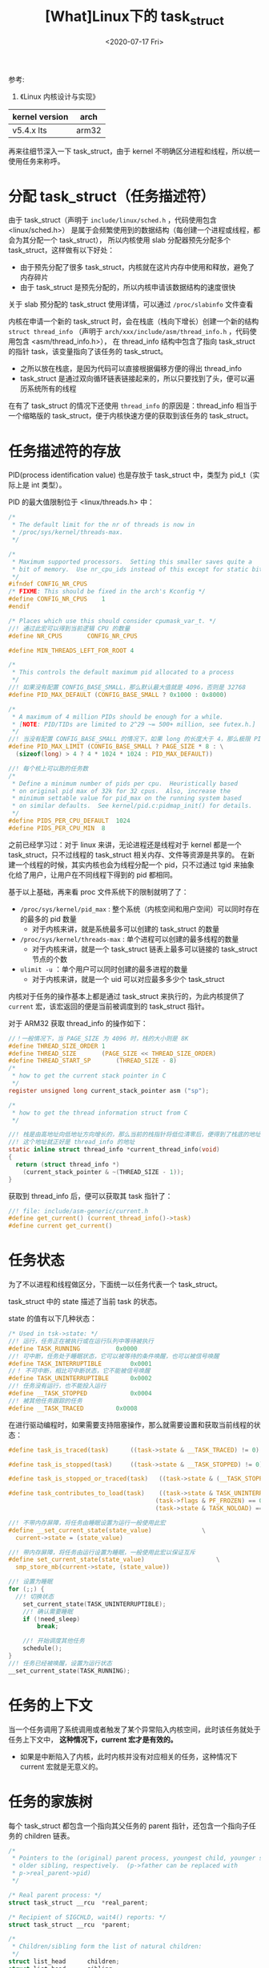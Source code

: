 #+TITLE: [What]Linux下的 task_struct
#+DATE:  <2020-07-17 Fri> 
#+TAGS: process
#+LAYOUT: post 
#+CATEGORIES: linux, ps, detail
#+NAME: <linux_ps_task_struct.org>
#+OPTIONS: ^:nil 
#+OPTIONS: ^:{}

参考: 
1. 《Linux 内核设计与实现》


| kernel version | arch  |
|----------------+-------|
| v5.4.x lts     | arm32 |

再来往细节深入一下 task_struct，由于 kernel 不明确区分进程和线程，所以统一使用任务来称呼。
#+BEGIN_HTML
<!--more-->
#+END_HTML
* 分配 task_struct（任务描述符）
由于 task_struct（声明于 =include/linux/sched.h= ，代码使用包含 <linux/sched.h>） 是属于会频繁使用到的数据结构（每创建一个进程或线程，都会为其分配一个 task_struct），
所以内核使用 slab 分配器预先分配多个 task_struct，这样做有以下好处：
- 由于预先分配了很多 task_struct，内核就在这片内存中使用和释放，避免了内存碎片
- 由于 task_struct 是预先分配的，所以内核申请该数据结构的速度很快
  
关于 slab 预分配的 task_struct 使用详情，可以通过 =/proc/slabinfo= 文件查看
  
内核在申请一个新的 task_struct 时，会在栈底（栈向下增长）创建一个新的结构 =struct thread_info= （声明于 =arch/xxx/include/asm/thread_info.h= ，代码使用包含 <asm/thread_info.h>），
在 thread_info 结构中包含了指向 task_struct 的指针 task，该变量指向了该任务的 task_struct。
- 之所以放在栈底，是因为代码可以直接根据偏移方便的得出 thread_info 
- task_struct 是通过双向循环链表链接起来的，所以只要找到了头，便可以遍历系统所有的线程
  
在有了 task_struct 的情况下还使用 =thread_info= 的原因是：thread_info 相当于一个缩略版的 task_struct，便于内核快速方便的获取到该任务的 task_struct。
* 任务描述符的存放
PID(process identification value) 也是存放于 task_struct 中，类型为 pid_t（实际上是 int 类型）。

PID 的最大值限制位于 <linux/threads.h> 中：
#+BEGIN_SRC c
  /*
   ,* The default limit for the nr of threads is now in
   ,* /proc/sys/kernel/threads-max.
   ,*/

  /*
   ,* Maximum supported processors.  Setting this smaller saves quite a
   ,* bit of memory.  Use nr_cpu_ids instead of this except for static bitmaps.
   ,*/
  #ifndef CONFIG_NR_CPUS
  /* FIXME: This should be fixed in the arch's Kconfig */
  #define CONFIG_NR_CPUS	1
  #endif

  /* Places which use this should consider cpumask_var_t. */
  //! 通过此宏可以得到当前逻辑 CPU 的数量
  #define NR_CPUS		CONFIG_NR_CPUS

  #define MIN_THREADS_LEFT_FOR_ROOT 4

  /*
   ,* This controls the default maximum pid allocated to a process
   ,*/
  //! 如果没有配置 CONFIG_BASE_SMALL，那么默认最大值就是 4096，否则是 32768
  #define PID_MAX_DEFAULT (CONFIG_BASE_SMALL ? 0x1000 : 0x8000)

  /*
   ,* A maximum of 4 million PIDs should be enough for a while.
   ,* [NOTE: PID/TIDs are limited to 2^29 ~= 500+ million, see futex.h.]
   ,*/
  //! 当没有配置 CONFIG_BASE_SMALL 的情况下，如果 long 的长度大于 4，那么极限 PID 可以到 400 多万个
  #define PID_MAX_LIMIT (CONFIG_BASE_SMALL ? PAGE_SIZE * 8 : \
    (sizeof(long) > 4 ? 4 * 1024 * 1024 : PID_MAX_DEFAULT))

  //! 每个核上可以跑的任务数
  /*
   ,* Define a minimum number of pids per cpu.  Heuristically based
   ,* on original pid max of 32k for 32 cpus.  Also, increase the
   ,* minimum settable value for pid_max on the running system based
   ,* on similar defaults.  See kernel/pid.c:pidmap_init() for details.
   ,*/
  #define PIDS_PER_CPU_DEFAULT	1024
  #define PIDS_PER_CPU_MIN	8
#+END_SRC 
之前已经学习过：对于 linux 来讲，无论进程还是线程对于 kernel 都是一个 task_struct，只不过线程的 task_struct 相关内存、文件等资源是共享的。
在新建一个线程的时候，其实内核也会为线程分配一个 pid，只不过通过 tgid 来抽象化给了用户，让用户在不同线程下得到的 pid 都相同。

基于以上基础，再来看 proc 文件系统下的限制就明了了：
- =/proc/sys/kernel/pid_max= : 整个系统（内核空间和用户空间）可以同时存在的最多的 pid 数量
  + 对于内核来讲，就是系统最多可以创建的 task_struct 的数量
- =/proc/sys/kernel/threads-max= : 单个进程可以创建的最多线程的数量
  + 对于内核来讲，就是一个 task_struct 链表上最多可以链接的 task_struct 节点的个数
- =ulimit -u= ：单个用户可以同时创建的最多进程的数量
  + 对于内核来讲，就是一个 uid 可以对应最多多少个 task_struct
    
内核对于任务的操作基本上都是通过 task_struct 来执行的，为此内核提供了 =current= 宏，该宏返回的便是当前被调度到的 task_struct 指针。

对于 ARM32 获取 thread_info 的操作如下：
#+BEGIN_SRC c
  //！一般情况下，当 PAGE_SIZE 为 4096 时，栈的大小则是 8K
  #define THREAD_SIZE_ORDER	1
  #define THREAD_SIZE		(PAGE_SIZE << THREAD_SIZE_ORDER)
  #define THREAD_START_SP		(THREAD_SIZE - 8)
  /*
   ,* how to get the current stack pointer in C
   ,*/
  register unsigned long current_stack_pointer asm ("sp");

  /*
   ,* how to get the thread information struct from C
   ,*/

  //! 栈是由高地址向低地址方向增长的，那么当前的栈指针将低位清零后，便得到了栈底的地址
  //! 这个地址就正好是 thread_info 的地址
  static inline struct thread_info *current_thread_info(void)
  {
    return (struct thread_info *)
      (current_stack_pointer & ~(THREAD_SIZE - 1));
  }
#+END_SRC
获取到 thread_info 后，便可以获取其 task 指针了：
#+BEGIN_SRC c
  //! file: include/asm-generic/current.h
  #define get_current() (current_thread_info()->task)
  #define current get_current()
#+END_SRC 
* 任务状态
为了不以进程和线程做区分，下面统一以任务代表一个 task_struct。

task_struct 中的 state 描述了当前 task 的状态。

state 的值有以下几种状态：
#+BEGIN_SRC c
  /* Used in tsk->state: */
  //! 运行，任务正在被执行或在运行队列中等待被执行
  #define TASK_RUNNING			0x0000
  //! 可中断，任务处于睡眠状态，它可以被等待的条件唤醒，也可以被信号唤醒
  #define TASK_INTERRUPTIBLE		0x0001
  //！ 不可中断，相比可中断状态，它不能被信号唤醒
  #define TASK_UNINTERRUPTIBLE		0x0002
  //! 任务没有运行，也不能投入运行
  #define __TASK_STOPPED			0x0004
  //! 被其他任务跟踪的任务
  #define __TASK_TRACED			0x0008
#+END_SRC

在进行驱动编程时，如果需要支持阻塞操作，那么就需要设置和获取当前线程的状态：
#+BEGIN_SRC c
  #define task_is_traced(task)		((task->state & __TASK_TRACED) != 0)

  #define task_is_stopped(task)		((task->state & __TASK_STOPPED) != 0)

  #define task_is_stopped_or_traced(task)	((task->state & (__TASK_STOPPED | __TASK_TRACED)) != 0)

  #define task_contributes_to_load(task)	((task->state & TASK_UNINTERRUPTIBLE) != 0 && \
                                           (task->flags & PF_FROZEN) == 0 && \
                                           (task->state & TASK_NOLOAD) == 0)

  //! 不带内存屏障，将任务由睡眠设置为运行一般使用此宏
  #define __set_current_state(state_value)				\
    current->state = (state_value)

  //! 带内存屏障，将任务由运行设置为睡眠，一般使用此宏以保证互斥
  #define set_current_state(state_value)					\
    smp_store_mb(current->state, (state_value))

  //! 设置为睡眠
  for (;;) {
    //! 切换状态
      set_current_state(TASK_UNINTERRUPTIBLE);
      //! 确认需要睡眠
      if (!need_sleep)
          break;

      //! 开始调度其他任务
      schedule();
  }
  //! 任务已经被唤醒，设置为运行状态
  __set_current_state(TASK_RUNNING);
#+END_SRC
* 任务的上下文
当一个任务调用了系统调用或者触发了某个异常陷入内核空间，此时该任务就处于任务上下文中， *这种情况下，current 宏才是有效的。*
- 如果是中断陷入了内核，此时内核并没有对应相关的任务，这种情况下 current 宏就是无意义的。
* 任务的家族树
每个 task_struct 都包含一个指向其父任务的 parent 指针，还包含一个指向子任务的 children 链表。
#+BEGIN_SRC c
  /*
   ,* Pointers to the (original) parent process, youngest child, younger sibling,
   ,* older sibling, respectively.  (p->father can be replaced with
   ,* p->real_parent->pid)
   ,*/

  /* Real parent process: */
  struct task_struct __rcu	*real_parent;

  /* Recipient of SIGCHLD, wait4() reports: */
  struct task_struct __rcu	*parent;

  /*
   ,* Children/sibling form the list of natural children:
   ,*/
  struct list_head		children;
  struct list_head		sibling;
  struct task_struct		*group_leader;
#+END_SRC 

通过以下方式便可以遍历一个任务的子任务：
#+BEGIN_SRC c
  struct task_struct *task;
  struct list_head *list;

  list_for_each(list, &current->children)
  {
    //得到的 task 即为当前任务的一个子任务
    task = list_entry(list, struct task_struct, sibling);
  }
#+END_SRC

对于初始任务（1 号进程），在 =init/init_task.c= 中已经初始化好了 1 号进程，也就是 =init_task= 。

使用下面的代码，可以搜寻到当前任务的父任务树：
#+BEGIN_SRC c
  struct task_struct *task;

  for(task = current; task != &init_task; task = task->parent)
    {
      //...
    }
#+END_SRC 

在 =task_struct= 中具有一个 =tasks= 元素，这是一个双向链表，将所有的 task_struct 都链接了起来，所以可以通过下面的方式遍历所有的 task_struct:
#+BEGIN_SRC c
  #define next_task(p)                                          \
    list_entry_rcu((p)->tasks.next, struct task_struct, tasks)

  #define for_each_process(p)                                   \
    for (p = &init_task ; (p = next_task(p)) != &init_task ; )
#+END_SRC 
